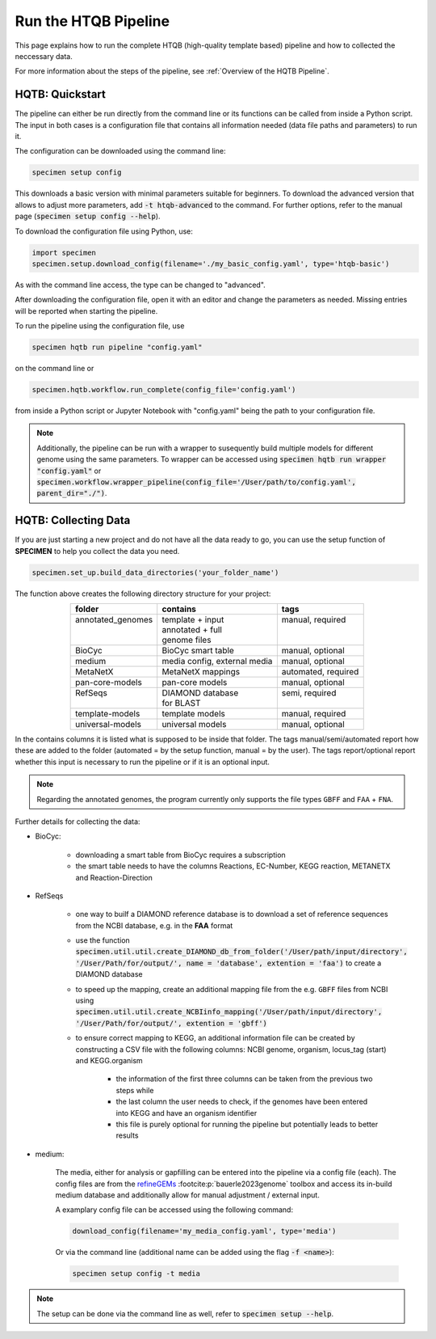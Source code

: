Run the HTQB Pipeline
=====================

This page explains how to run the complete HTQB (high-quality template based) pipeline 
and how to collected the neccessary data.

For more information about the steps of the pipeline, 
see :ref:`Overview of the HQTB Pipeline`.

HQTB: Quickstart
----------------

The pipeline can either be run directly from the command line or its functions can be called from inside a Python script.
The input in both cases is a configuration file that contains all information needed (data file paths and parameters) to run it.

The configuration can be downloaded using the command line:

.. code-block:: bash

    specimen setup config

This downloads a basic version with minimal parameters suitable for beginners. To download the advanced version that allows to adjust more parameters,
add :code:`-t htqb-advanced` to the command. For further options, refer to the manual page (:code:`specimen setup config --help`).

To download the configuration file using Python, use:

.. code-block:: python

    import specimen
    specimen.setup.download_config(filename='./my_basic_config.yaml', type='htqb-basic')

As with the command line access, the type can be changed to "advanced".

After downloading the configuration file, open it with an editor and change the parameters as needed.
Missing entries will be reported when starting the pipeline.

To run the pipeline using the configuration file, use

.. code-block:: bash

    specimen hqtb run pipeline "config.yaml"

on the command line or

.. code-block:: python

    specimen.hqtb.workflow.run_complete(config_file='config.yaml')

from inside a Python script or Jupyter Notebook with "config.yaml" being the path to your configuration file.

.. note::

    Additionally, the pipeline can be run with a wrapper to susequently build multiple models for different genome using the same parameters.
    To wrapper can be accessed using :code:`specimen hqtb run wrapper "config.yaml"` or :code:`specimen.workflow.wrapper_pipeline(config_file='/User/path/to/config.yaml', parent_dir="./")`.


HQTB: Collecting Data
---------------------

If you are just starting a new project and do not have all the data ready to go, you can use the setup function of
**SPECIMEN** to help you collect the data you need.

.. code-block:: python

    specimen.set_up.build_data_directories('your_folder_name')

The function above creates the following directory structure for your project:

.. table::
    :align: center 

    +--------------------+------------------------------+---------------------+
    | folder             | contains                     | tags                |
    +====================+==============================+=====================+
    || annotated_genomes || template + input            || manual, required   |
    ||                   || annotated + full            ||                    |
    ||                   || genome files                ||                    |
    +--------------------+------------------------------+---------------------+
    | BioCyc             | BioCyc smart table           | manual, optional    |
    +--------------------+------------------------------+---------------------+
    | medium             | media config, external media | manual, optional    |
    +--------------------+------------------------------+---------------------+
    | MetaNetX           | MetaNetX mappings            | automated, required |
    +--------------------+------------------------------+---------------------+
    | pan-core-models    | pan-core models              | manual, optional    |
    +--------------------+------------------------------+---------------------+
    || RefSeqs           || DIAMOND database            || semi, required     |
    ||                   || for BLAST                   ||                    |
    +--------------------+------------------------------+---------------------+
    | template-models    | template models              | manual, required    |
    +--------------------+------------------------------+---------------------+
    | universal-models   | universal models             | manual, optional    |
    +--------------------+------------------------------+---------------------+

In the contains columns it is listed what is supposed to be inside that folder.
The tags manual/semi/automated report how these are added to the folder (automated = by the setup function, manual = by the user).
The tags report/optional report whether this input is necessary to run the pipeline or if it is an optional input.

.. note::

    Regarding the annotated genomes, the program currently only supports the file types ``GBFF`` and ``FAA`` + ``FNA``.

Further details for collecting the data:

- BioCyc:

    - downloading a smart table from BioCyc requires a subscription
    - the smart table needs to have the columns Reactions, EC-Number, KEGG reaction, METANETX and Reaction-Direction

- RefSeqs

    - one way to builf a DIAMOND reference database is to download a set of reference sequences from the NCBI database, e.g. in the **FAA** format
    - use the function :code:`specimen.util.util.create_DIAMOND_db_from_folder('/User/path/input/directory', '/User/Path/for/output/', name = 'database', extention = 'faa')` to create a DIAMOND database
    - to speed up the mapping, create an additional mapping file from the e.g. ``GBFF`` files from NCBI using :code:`specimen.util.util.create_NCBIinfo_mapping('/User/path/input/directory', '/User/Path/for/output/', extention = 'gbff')`
    - to ensure correct mapping to KEGG, an additional information file can be created by constructing a CSV file with the following columns: NCBI genome, organism, locus_tag (start) and KEGG.organism

        - the information of the first three columns can be taken from the previous two steps while
        - the last column the user needs to check, if the genomes have been entered into KEGG and have an organism identifier
        - this file is purely optional for running the pipeline but potentially leads to better results

- medium:   

    The media, either for analysis or gapfilling can be entered into the pipeline via a config file (each).
    The config files are from the `refineGEMs <https://github.com/draeger-lab/refinegems>`__ :footcite:p:`bauerle2023genome` toolbox and access its in-build medium database 
    and additionally allow for manual adjustment / external input.

    A examplary config file can be accessed using the following command:

    .. code-block:: python

        download_config(filename='my_media_config.yaml', type='media')

    Or via the command line (additional name can be added using the flag :code:`-f <name>`):

    .. code-block:: bash
        
        specimen setup config -t media

.. note::
    The setup can be done via the command line as well, refer to :code:`specimen setup --help`.

.. footbibliography::